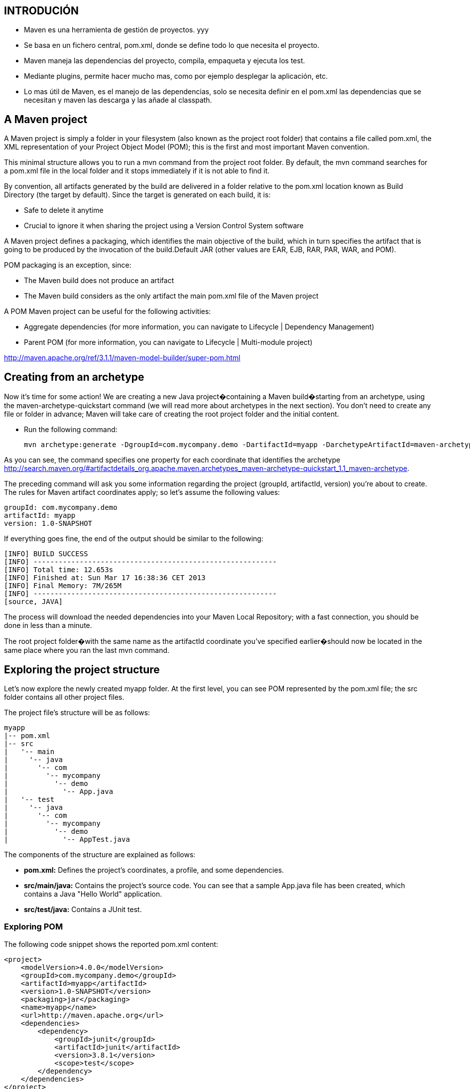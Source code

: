 [[mavenn-introducion]]

////
a=&#225; e=&#233; i=&#237; o=&#243; u=&#250;

A=&#193; E=&#201; I=&#205; O=&#211; U=&#218;

n=&#241; N=&#209;
////

== INTRODUCI&#211;N

* Maven es una herramienta de gesti&#243;n de proyectos. yyy

* Se basa en un fichero central, pom.xml, donde se define todo lo que necesita el proyecto.

* Maven maneja las dependencias del proyecto, compila, empaqueta y ejecuta los test.

* Mediante plugins, permite hacer mucho mas, como por ejemplo desplegar la aplicaci&#243;n, etc.

* Lo mas &#250;til de Maven, es el manejo de las dependencias, solo se necesita definir en el pom.xml las dependencias
  que se necesitan y maven las descarga y las a&#241;ade al classpath.

== A Maven project

A Maven project is simply a folder in your filesystem (also known as the project root folder) that contains a file called pom.xml, the XML representation
of your Project Object Model (POM); this is the first and most important Maven convention.

This minimal structure allows you to run a mvn command from the project root folder. By default, the mvn command searches for a pom.xml file in the local folder and it stops immediately if it is not able to find it.

By convention, all artifacts generated by the build are delivered in a folder relative to the pom.xml location known as Build Directory (the target by default). Since the target is generated on each build, it is:

* Safe to delete it anytime

* Crucial to ignore it when sharing the project using a Version Control System software

A Maven project defines a packaging, which identifies the main objective of the build, which in turn specifies the artifact that is going to be produced by the
invocation of the build.Default JAR (other values are EAR, EJB, RAR, PAR, WAR, and POM).

POM packaging is an exception, since:

* The Maven build does not produce an artifact

* The Maven build considers as the only artifact the main pom.xml file of the Maven project

A POM Maven project can be useful for the following activities:

* Aggregate dependencies (for more information, you can navigate to Lifecycle | Dependency Management)

* Parent POM (for more information, you can navigate to Lifecycle | Multi-module project)

http://maven.apache.org/ref/3.1.1/maven-model-builder/super-pom.html


== Creating from an archetype

Now it's time for some action! We are creating a new Java project�containing a Maven build�starting from an archetype, using the maven-archetype-quickstart command (we will read more about archetypes in the next section). You don't need to create any file or folder in advance; Maven will take care of creating the root project folder and the initial content.

* Run the following command:

 mvn archetype:generate -DgroupId=com.mycompany.demo -DartifactId=myapp -DarchetypeArtifactId=maven-archetype-quickstart-DinteractiveMode=false

As you can see, the command specifies one property for each coordinate that identifies the archetype http://search.maven.org/#artifactdetails_org.apache.maven.archetypes_maven-archetype-quickstart_1.1_maven-archetype.

The preceding command will ask you some information regarding the project (groupId, artifactId, version) you're about to create. The rules for Maven artifact coordinates apply; so let's assume the following values:

[source, JAVA]
----
groupId: com.mycompany.demo
artifactId: myapp
version: 1.0-SNAPSHOT
----

If everything goes fine, the end of the output should be similar to the following:

[source, JAVA]
----
[INFO] BUILD SUCCESS
[INFO] ----------------------------------------------------------
[INFO] Total time: 12.653s
[INFO] Finished at: Sun Mar 17 16:38:36 CET 2013
[INFO] Final Memory: 7M/265M
[INFO] ----------------------------------------------------------
[source, JAVA]
----

The process will download the needed dependencies into your Maven Local Repository; with a fast connection, you should be done in less than a minute.

The root project folder�with the same name as the artifactId coordinate you've specified earlier�should now
be located in the same place where you ran the last mvn command.


== Exploring the project structure

Let's now explore the newly created myapp folder. At the first level, you can see POM represented by the pom.xml file; the src folder contains all other project files.

The project file's structure will be as follows:

[source, JAVA]
----
myapp
|-- pom.xml
|-- src
|   '-- main
|     '-- java
|       '-- com
|         '-- mycompany
|           '-- demo
|             '-- App.java
|   '-- test
|     '-- java
|       '-- com
|         '-- mycompany
|           '-- demo
|             '-- AppTest.java
----

The components of the structure are explained as follows:

* *pom.xml:* Defines the project's coordinates, a profile, and some dependencies.

* *src/main/java:* Contains the project's source code. You can see that a sample App.java file has been created, which contains a Java "Hello World" application.

* *src/test/java:* Contains a JUnit test.


=== Exploring POM

The following code snippet shows the reported pom.xml content:

[source, XML]
[subs="verbatim,attributes"]
----
<project>
    <modelVersion>4.0.0</modelVersion>
    <groupId>com.mycompany.demo</groupId>
    <artifactId>myapp</artifactId>
    <version>1.0-SNAPSHOT</version>
    <packaging>jar</packaging>
    <name>myapp</name>
    <url>http://maven.apache.org</url>
    <dependencies>
        <dependency>
            <groupId>junit</groupId>
            <artifactId>junit</artifactId>
            <version>3.8.1</version>
            <scope>test</scope>
        </dependency>
    </dependencies>
</project>
----

The pom.xml file that is defined is simple and easy to understand:

* It defines a *<packaging>jar</packaging>* element, therefore we expect to produce a JAR file from this build

* It specifies a dependency to the JUnit library, limiting it to test the scope (scopes are explained in the next section)

* It defines all the coordinates to identify it as an artifact (*groupId*, *artifactId*, and *version*),
  which are the same that are typed when running mvn archetype:generate:

** *groupId:* Represents the group, company, team, organization, and/or project

** *artifactId:* Represents the name of the project (or project module)

** *version:* Represents the number of the current release; since our version ends with SNAPSHOT,
   it means that this is an unreleased project (development is in progress)

=== Compile, install, and run

From the root project folder, run *mvn install* and check the target folder. Maven generates the following files and folders in the target folder:

* *classes:* Contains the compiled Java sources (.class files) found in src/main/java and also the contents of src/main/resources (in our case it is empty). Used by the resources:resources andcompiler:compile goals.

* *test-classes:* This is the same as classes, but it is applied to src/test/java and src/test/resources. Used by the resources:testResources and compiler:testCompile goals.

* *maven-archiver:* Contains a manifest file of the Maven project; you can read more on the Maven official documentation available at http://maven.apache.org/shared/maven-archiver/index.html.

* *surefire-reports:* Contains the Surefire Plugin reports; the folder is empty, since no tests are defined in this project (src/main/test is empty). Created by the surefire:test goal.

* *myapp-1.0-SNAPSHOT.jar:* Contains the contents of the classes folder compressed in a JAR. Created by the jar:jar goal.

The same JAR file has been copied into your Maven Local Repository by the install:install goal, and it is located
in *~/repository/com/mycompany/demo/myapp/1.0-SNAPSHOT/myapp-1.0-SNAPSHOT.war.*

* To run a console Java application packaged as a JAR file, the command is as follows:

  java -jar target/myapp-1.0-SNAPSHOT.jar

Unfortunately, we forgot to insert into the JAR archive any information about what the main executable class is, so we get an error message as follows:

[source, console]
----
Failed to load Main-Class manifest attribute from
myapp-1.0-SNAPSHOT.jar
----

To solve this issue, you can use maven-jar-plugin (more information is available at
http://maven.apache.org/shared/maven-archiver/examples/classpath.html as follows:

[source, XML]
[subs="verbatim,attributes"]
----
<plugin>
    <groupId>org.apache.maven.plugins</groupId>
    <artifactId>maven-jar-plugin</artifactId>
    <version>2.4</version>
    <configuration>
        <archive>
            <manifest>
                <mainClass>com.mycompany.demo.App</mainClass>
            </manifest>
        </archive>
    </configuration>
</plugin>
----

Now you can run mvn clean install to (re)create the JAR file containing a complete Java manifest file, with the following line:

  Main-Class: com.mycompany.demo.App

You can now confidently run the application, using the following command:

  java -jar target/myapp-1.0-SNAPSHOT.jar


=== Changing POM

By default, Maven uses Java 5, but it is possible to add the Compiler Plugin to tell Maven which JDK version to use for compiling your project.

Insert the following XML snippet just before the *<dependencies>* tag:

[source, XML]
[subs="verbatim,attributes"]
----
<plugin>
    <groupId>org.apache.maven.plugins</groupId>
    <artifactId>maven-compiler-plugin</artifactId>
    <version>3.1</version>
    <configuration>
        <source>1.7</source>
        <target>1.7</target>
    </configuration>
</plugin>
----

This additionally allows you to choose the source and target JDK versions (in this case, it means that the compiler accepts Java Version 1.7 statements).

It could be a good idea to set JUnit to a more recent version, which at this time is 4.11. Just edit the version number within the <dependency> element:

[source, XML]
[subs="verbatim,attributes"]
----
<dependency>
    <groupId>junit</groupId>
    <artifactId>junit</artifactId>
    <version>4.11</version>
    <scope>test</scope>
</dependency>
----

We don't need to think about the transitive dependencies, as Maven will handle them for us;
we just need to change the <version> value and re-run the build.

=== Analyzing the console and fixing warnings

The Maven console output is the most authoritative source (along with the effective POM that will be discussed later) to
know what a Maven build is doing; it is a very good exercise to read the console output and see what operations are performed by the Maven build.

You should also see one (type of) warning:

  [WARNING] Using platform encoding (UTF-8 actually) to copy filtered resources, i.e. build is platform dependent!

This warning is triggered by the resources:resources goal execution and it's informing us
that�since we haven't specified an encoding in the build�the plugin will use one of the current platforms, which is a common build portability issue.

To fix the issue, we just need to define a property:

[source, XML]
[subs="verbatim,attributes"]
----
<properties>
  <project.build.sourceEncoding>UTF-8</project.build.sourceEncoding>
</properties>
----

Well done! Your final pom.xml file should look like this:

[source, XML]
[subs="verbatim,attributes"]
----
<project xmlns="http://maven.apache.org/POM/4.0.0"
         xmlns:xsi="http://www.w3.org/2001/XMLSchema-instance"
         xsi:schemaLocation="http://maven.apache.org/POM/4.0.0
         http://maven.apache.org/maven-v4_0_0.xsd">

    <modelVersion>4.0.0</modelVersion>

    <groupId>com.mycompany.demo</groupId>
    <artifactId>myapp</artifactId>
    <packaging>jar</packaging>
    <version>1.0-SNAPSHOT</version>

    <name>myapp JAR application</name>
    <url>http://maven.apache.org</url>

    <properties>
       <project.build.sourceEncoding>UTF-8</project.build.sourceEncoding>
    </properties>

    <build>
        <plugins>

            <plugin>
                <groupId>org.apache.maven.plugins</groupId>
                <artifactId>maven-compiler-plugin</artifactId>
                <version>3.1</version>
                <configuration>
                    <source>1.7</source>
                    <target>1.7</target>
                </configuration>
            </plugin>

            <plugin>
                <groupId>org.apache.maven.plugins</groupId>
                <artifactId>maven-jar-plugin</artifactId>
                <version>2.4</version>
                <configuration>
                    <archive>
                     <manifest>
                    <mainClass>com.mycompany.demo.App</mainClass>
                     </manifest>
                    </archive>
                </configuration>
            </plugin>

        </plugins>
    </build>

    <dependencies>
        <dependency>
            <groupId>junit</groupId>
            <artifactId>junit</artifactId>
            <version>4.11</version>
            <scope>test</scope>
        </dependency>
    </dependencies>

</project>
----